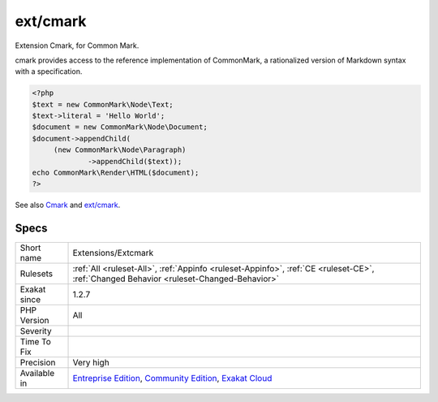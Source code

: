 .. _extensions-extcmark:

.. _ext-cmark:

ext/cmark
+++++++++

.. meta::
	:description:
		ext/cmark: Extension Cmark, for Common Mark.
	:twitter:card: summary_large_image
	:twitter:site: @exakat
	:twitter:title: ext/cmark
	:twitter:description: ext/cmark: Extension Cmark, for Common Mark
	:twitter:creator: @exakat
	:twitter:image:src: https://www.exakat.io/wp-content/uploads/2020/06/logo-exakat.png
	:og:image: https://www.exakat.io/wp-content/uploads/2020/06/logo-exakat.png
	:og:title: ext/cmark
	:og:type: article
	:og:description: Extension Cmark, for Common Mark
	:og:url: https://php-tips.readthedocs.io/en/latest/tips/Extensions/Extcmark.html
	:og:locale: en
Extension Cmark, for Common Mark.

cmark provides access to the reference implementation of CommonMark, a rationalized version of Markdown syntax with a specification.

.. code-block:: php
   
   <?php
   $text = new CommonMark\Node\Text;
   $text->literal = 'Hello World';
   $document = new CommonMark\Node\Document;
   $document->appendChild(
   	(new CommonMark\Node\Paragraph)
   		->appendChild($text));
   echo CommonMark\Render\HTML($document);
   ?>

See also `Cmark <https://github.com/commonmark/cmark>`_ and `ext/cmark <https://github.com/krakjoe/cmark>`_.


Specs
_____

+--------------+-----------------------------------------------------------------------------------------------------------------------------------------------------------------------------------------+
| Short name   | Extensions/Extcmark                                                                                                                                                                     |
+--------------+-----------------------------------------------------------------------------------------------------------------------------------------------------------------------------------------+
| Rulesets     | :ref:`All <ruleset-All>`, :ref:`Appinfo <ruleset-Appinfo>`, :ref:`CE <ruleset-CE>`, :ref:`Changed Behavior <ruleset-Changed-Behavior>`                                                  |
+--------------+-----------------------------------------------------------------------------------------------------------------------------------------------------------------------------------------+
| Exakat since | 1.2.7                                                                                                                                                                                   |
+--------------+-----------------------------------------------------------------------------------------------------------------------------------------------------------------------------------------+
| PHP Version  | All                                                                                                                                                                                     |
+--------------+-----------------------------------------------------------------------------------------------------------------------------------------------------------------------------------------+
| Severity     |                                                                                                                                                                                         |
+--------------+-----------------------------------------------------------------------------------------------------------------------------------------------------------------------------------------+
| Time To Fix  |                                                                                                                                                                                         |
+--------------+-----------------------------------------------------------------------------------------------------------------------------------------------------------------------------------------+
| Precision    | Very high                                                                                                                                                                               |
+--------------+-----------------------------------------------------------------------------------------------------------------------------------------------------------------------------------------+
| Available in | `Entreprise Edition <https://www.exakat.io/entreprise-edition>`_, `Community Edition <https://www.exakat.io/community-edition>`_, `Exakat Cloud <https://www.exakat.io/exakat-cloud/>`_ |
+--------------+-----------------------------------------------------------------------------------------------------------------------------------------------------------------------------------------+


